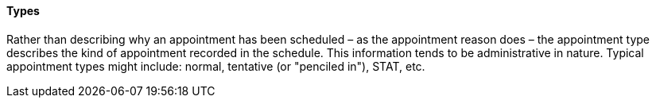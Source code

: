 ==== Types
[v291_section="10.2.3.4"]

Rather than describing why an appointment has been scheduled – as the appointment reason does – the appointment type describes the kind of appointment recorded in the schedule. This information tends to be administrative in nature. Typical appointment types might include: normal, tentative (or "penciled in"), STAT, etc.

